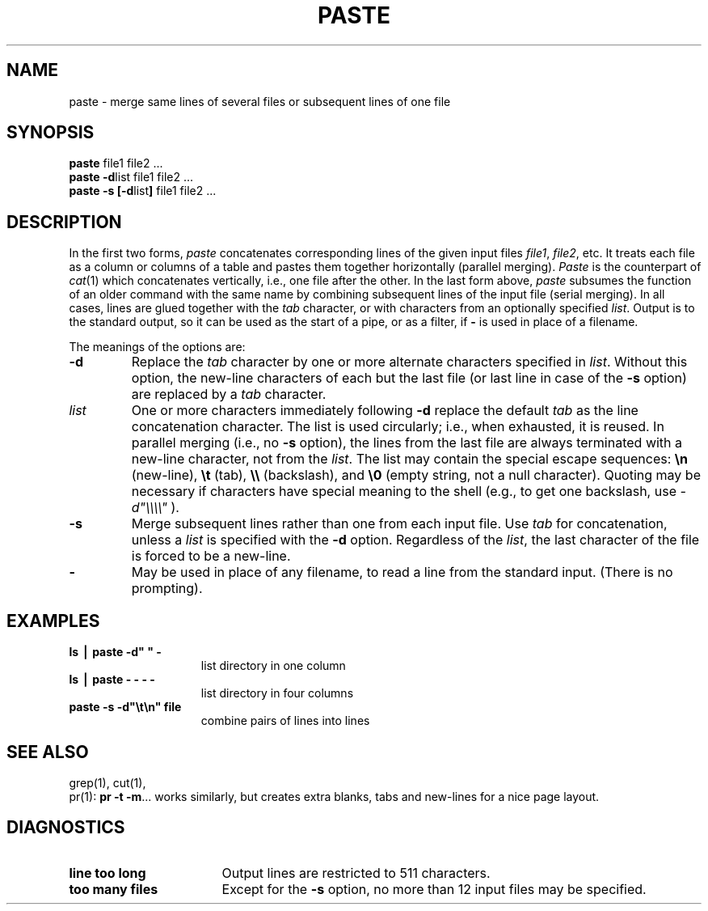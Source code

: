 .TH PASTE 1
.SH NAME
paste \- merge same lines of several files or subsequent lines of one file
.SH SYNOPSIS
\f3paste \fPfile1 file2 .\|.\|.
.br
\f3paste \-d\fP\|list file1 file2 .\|.\|.
.br
\f3paste \-s [\-d\fP\|list\|\f3] \fPfile1 file2 .\|.\|.
.SH DESCRIPTION
In the first two forms,
.I paste\^
concatenates corresponding lines of the given input
files
.IR file1 ,
.IR file2 ,
etc.
It treats each file as a column or columns
of a table and pastes them together horizontally
(parallel merging).
.I Paste
is the counterpart of
.IR cat (1)
which concatenates vertically, i.e.,
one file after the other.
In the last form above,
.I paste\^
subsumes the function of an older command with the same name
by combining subsequent lines of the input file (serial merging).
In all cases,
lines are glued together with the
.I tab\^
character,
or with characters from an optionally specified
.IR list .
Output is to the standard output, so it can be used as
the start of a pipe,
or as a filter,
if \f3\-\fP is used in place of a filename.
.PP
The meanings of the options are:
.TP
.B "\-d"
Replace the
.I tab\^
character by one or more alternate characters specified in
.IR list .
Without this option,
the new-line characters of each but the last file
(or last line in case of the
.B \-s
option)
are replaced
by a
.I tab\^
character.
.TP
.I "list\^"
One or more characters immediately following
.B \-d
replace the default
.I tab\^
as the line concatenation character.
The list is used circularly; i.e., when exhausted, it is reused.
In parallel merging (i.e., no
.B \-s
option),
the lines from the last file are always terminated with a new-line character,
not from the
.IR list .
The list may contain the special escape sequences:
.B \e\|n
(new-line),
.B \e\|t
(tab),
.B \e\e
(backslash), and
.B \e\|0
(empty string, not a null character).
Quoting may be necessary if characters have special meaning to the shell
(e.g., to get one backslash, use
.I \-d\|"\e\e\e\e\^"
).
.TP
.B "\-s"
Merge subsequent lines rather than one from each input file.
Use
.I tab\^
for concatenation, unless a
.I list\^
is specified
with the
.B \-d
option.
Regardless of the
.IR list ,
the last character of the file is forced to be a new-line.
.TP
.B "\-"
May be used in place of any filename,
to read a line from the standard input.
(There is no prompting).
.SH EXAMPLES
.TP 15m
\f3ls \|\(bv\| paste \|\-d" " \|\-\f1
list directory in one column
.TP
\f3ls \|\(bv\| paste \|\- \|\- \|\- \|\-\f1
list directory in four columns
.TP
\f3paste \|\-s \|\-d"\e\|t\e\|n" \|file\f1
combine pairs of lines into lines
.SH "SEE ALSO"
grep(1), cut(1),
.br
pr(1):
.BR "pr \-t \-m" .\|.\|.
works similarly, but creates extra blanks, tabs and new-lines for a nice page layout.
.SH DIAGNOSTICS
.TP 17
.B "line too long\^"
Output lines are restricted to 511 characters.
.TP 17
.B "too many files\^"
Except for the
.B \-s
option, no more than 12 input files may be specified.
.\"	@(#)paste.1	1.5	
